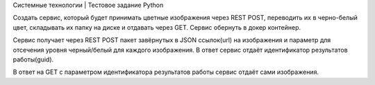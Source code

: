 Системные технологии | Тестовое задание Python

Создать сервис, который будет принимать цветные изображения через REST POST,
переводить их в черно-белый цвет, складывать их папку на диске и отдавать через GET.
Сервис обернуть в докер контейнер.

Сервис получает через REST POST пакет завёрнутых в JSON ссылок(url) на изображения и параметр для отсечения уровня черный/белый для каждого изображения.
В ответ сервис отдаёт идентификатор результатов работы(guid).

В ответ на GET с параметром идентификатора результатов работы сервис отдаёт сами изображения.
